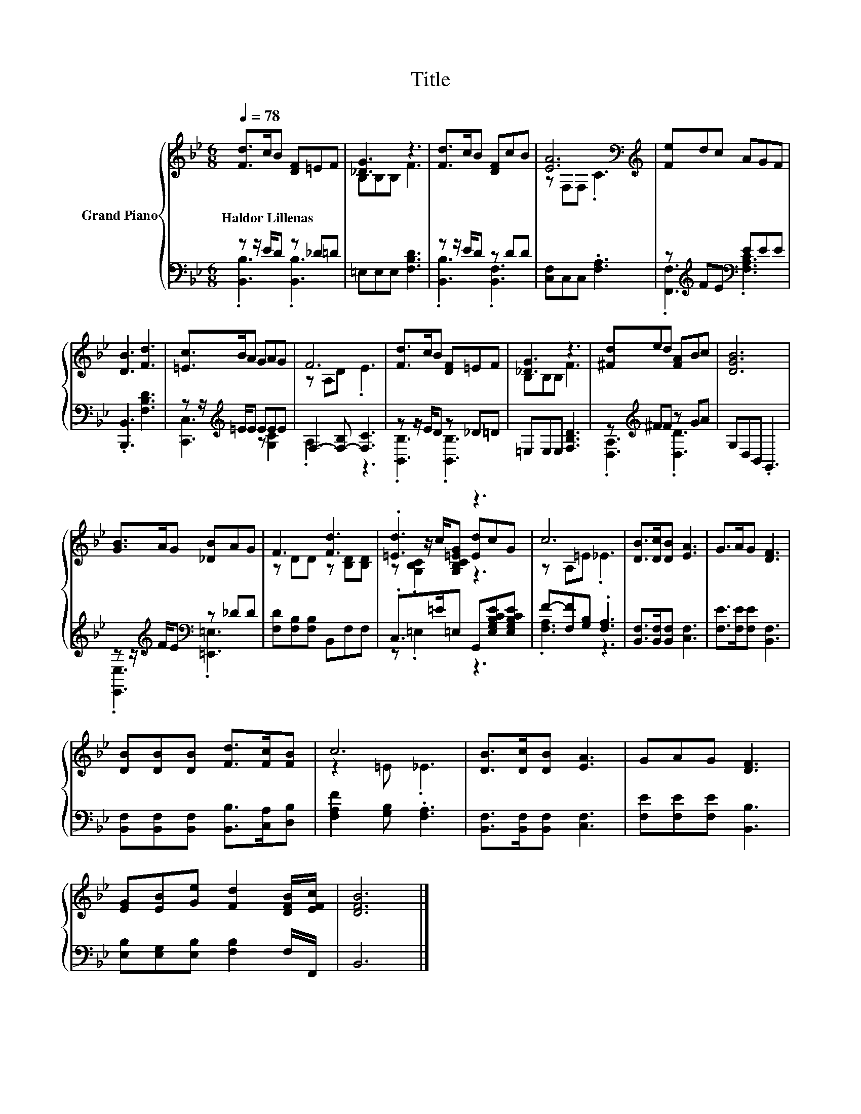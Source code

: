 X:1
T:Title
%%score { ( 1 4 5 ) | ( 2 3 ) }
L:1/8
Q:1/4=78
M:6/8
K:Bb
V:1 treble nm="Grand Piano"
V:4 treble 
V:5 treble 
V:2 bass 
V:3 bass 
V:1
 [Fd]>cB [DF]=EF | [_DG]3 z3 | [Fd]>cB [DF]cB | [EA]6[K:bass][K:treble] | [Fe]dc AGF | %5
w: Haldor~Lillenas * * * * *|||||
 [DB]3 [Fd]3 | [=Ec]>BA GAG | F6 | [Fd]>cB [DF]=EF | [_DG]3 z3 | [^Fd]ed [FA]Bc | [DGB]6 | %12
w: |||||||
 [GB]>AG [_DB]AG | F3 [Fd]3 | .[=Ed]3 z3 | c6 | [DB]>[Dc][DB] [EA]3 | G>AG [DF]3 | %18
w: ||||||
 [DB][DB][DB] [Fd]>[Fc][FB] | c6 | [DB]>[Dc][DB] [EA]3 | GAG [DF]3 | %22
w: ||||
 [EG][EB][Ge] [Fd]2 [DFB]/[EFc]/ | [DFB]6 |] %24
w: ||
V:2
 z z/ E/D z _D=D | =E,E,E, [F,B,D]3 | z z/ E/D z DD | [C,F,]C,C, .[F,A,]3 | %4
 z[K:treble] FE[K:bass] EEE | .[B,,,B,,]3 [F,B,D]3 | z z/[K:treble] =E/E EEE | %7
 F,2- [F,-B,] [F,C]3 | z z/ E/D z _D=D | =E,E,E, [F,B,D]3 | z[K:treble] ^FF z GA | G,D,B,, .G,,3 | %12
 z z/[K:treble] F/E[K:bass] z _DD | [F,D][F,B,][F,B,] B,,F,F, | .C,>=E=E, G,,[E,G,B,CE][E,G,B,CE] | %15
 F-[F,F][G,B,] .[F,A,]3 | [B,,F,]>[B,,F,][B,,F,] [C,F,]3 | [F,E]>[F,E][F,E] [B,,F,]3 | %18
 [B,,F,][B,,F,][B,,F,] [B,,B,]>[C,A,][D,B,] | [F,A,F]2 [G,B,] .[F,A,]3 | %20
 [B,,F,]>[B,,F,][B,,F,] [C,F,]3 | [F,E][F,E][F,E] [B,,B,]3 | [E,B,][E,G,][E,B,] [F,B,]2 F,/F,,/ | %23
 B,,6 |] %24
V:3
 .[B,,B,]3 .[B,,B,]3 | x6 | .[B,,B,]3 .[B,,F,]3 | x6 | .[F,,F,]3[K:treble][K:bass] .[F,A,C]3 | x6 | %6
 [C,,C,]3[K:treble] z [G,C]2 | .A,3 z3 | .[B,,B,]3 .[B,,B,]3 | x6 | .[D,A,]3[K:treble] .[D,D]3 | %11
 x6 | .[E,,E,]3[K:treble][K:bass] .[=E,,=E,]3 | x6 | z .=E,2 z3 | .[F,A,]3 z3 | x6 | x6 | x6 | x6 | %20
 x6 | x6 | x6 | x6 |] %24
V:4
 x6 | B,B,B, F3 | x6 | z[K:bass] F,F,[K:treble] .C3 | x6 | x6 | x6 | z A,D .E3 | x6 | B,B,B, F3 | %10
 x6 | x6 | x6 | z DD z [B,D][B,D] | z z/ c/[G,B,C=EG] [Ed]cG | z A,=E ._E3 | x6 | x6 | x6 | %19
 z2 =E ._E3 | x6 | x6 | x6 | x6 |] %24
V:5
 x6 | x6 | x6 | x[K:bass] x2[K:treble] x3 | x6 | x6 | x6 | x6 | x6 | x6 | x6 | x6 | x6 | x6 | %14
 z .[G,B,C]2 z3 | x6 | x6 | x6 | x6 | x6 | x6 | x6 | x6 | x6 |] %24

